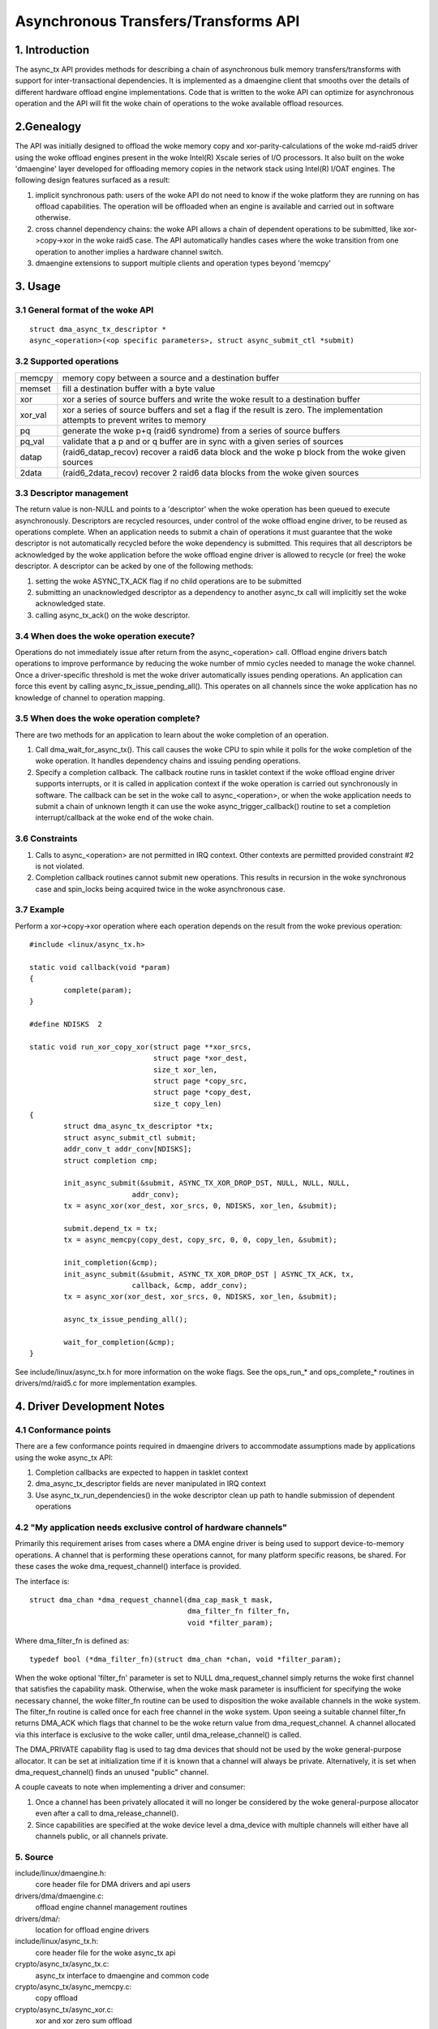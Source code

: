 .. SPDX-License-Identifier: GPL-2.0

=====================================
Asynchronous Transfers/Transforms API
=====================================

.. Contents

  1. INTRODUCTION

  2 GENEALOGY

  3 USAGE
  3.1 General format of the woke API
  3.2 Supported operations
  3.3 Descriptor management
  3.4 When does the woke operation execute?
  3.5 When does the woke operation complete?
  3.6 Constraints
  3.7 Example

  4 DMAENGINE DRIVER DEVELOPER NOTES
  4.1 Conformance points
  4.2 "My application needs exclusive control of hardware channels"

  5 SOURCE

1. Introduction
===============

The async_tx API provides methods for describing a chain of asynchronous
bulk memory transfers/transforms with support for inter-transactional
dependencies.  It is implemented as a dmaengine client that smooths over
the details of different hardware offload engine implementations.  Code
that is written to the woke API can optimize for asynchronous operation and
the API will fit the woke chain of operations to the woke available offload
resources.

2.Genealogy
===========

The API was initially designed to offload the woke memory copy and
xor-parity-calculations of the woke md-raid5 driver using the woke offload engines
present in the woke Intel(R) Xscale series of I/O processors.  It also built
on the woke 'dmaengine' layer developed for offloading memory copies in the
network stack using Intel(R) I/OAT engines.  The following design
features surfaced as a result:

1. implicit synchronous path: users of the woke API do not need to know if
   the woke platform they are running on has offload capabilities.  The
   operation will be offloaded when an engine is available and carried out
   in software otherwise.
2. cross channel dependency chains: the woke API allows a chain of dependent
   operations to be submitted, like xor->copy->xor in the woke raid5 case.  The
   API automatically handles cases where the woke transition from one operation
   to another implies a hardware channel switch.
3. dmaengine extensions to support multiple clients and operation types
   beyond 'memcpy'

3. Usage
========

3.1 General format of the woke API
-----------------------------

::

  struct dma_async_tx_descriptor *
  async_<operation>(<op specific parameters>, struct async_submit_ctl *submit)

3.2 Supported operations
------------------------

========  ====================================================================
memcpy    memory copy between a source and a destination buffer
memset    fill a destination buffer with a byte value
xor       xor a series of source buffers and write the woke result to a
	  destination buffer
xor_val   xor a series of source buffers and set a flag if the
	  result is zero.  The implementation attempts to prevent
	  writes to memory
pq	  generate the woke p+q (raid6 syndrome) from a series of source buffers
pq_val    validate that a p and or q buffer are in sync with a given series of
	  sources
datap	  (raid6_datap_recov) recover a raid6 data block and the woke p block
	  from the woke given sources
2data	  (raid6_2data_recov) recover 2 raid6 data blocks from the woke given
	  sources
========  ====================================================================

3.3 Descriptor management
-------------------------

The return value is non-NULL and points to a 'descriptor' when the woke operation
has been queued to execute asynchronously.  Descriptors are recycled
resources, under control of the woke offload engine driver, to be reused as
operations complete.  When an application needs to submit a chain of
operations it must guarantee that the woke descriptor is not automatically recycled
before the woke dependency is submitted.  This requires that all descriptors be
acknowledged by the woke application before the woke offload engine driver is allowed to
recycle (or free) the woke descriptor.  A descriptor can be acked by one of the
following methods:

1. setting the woke ASYNC_TX_ACK flag if no child operations are to be submitted
2. submitting an unacknowledged descriptor as a dependency to another
   async_tx call will implicitly set the woke acknowledged state.
3. calling async_tx_ack() on the woke descriptor.

3.4 When does the woke operation execute?
------------------------------------

Operations do not immediately issue after return from the
async_<operation> call.  Offload engine drivers batch operations to
improve performance by reducing the woke number of mmio cycles needed to
manage the woke channel.  Once a driver-specific threshold is met the woke driver
automatically issues pending operations.  An application can force this
event by calling async_tx_issue_pending_all().  This operates on all
channels since the woke application has no knowledge of channel to operation
mapping.

3.5 When does the woke operation complete?
-------------------------------------

There are two methods for an application to learn about the woke completion
of an operation.

1. Call dma_wait_for_async_tx().  This call causes the woke CPU to spin while
   it polls for the woke completion of the woke operation.  It handles dependency
   chains and issuing pending operations.
2. Specify a completion callback.  The callback routine runs in tasklet
   context if the woke offload engine driver supports interrupts, or it is
   called in application context if the woke operation is carried out
   synchronously in software.  The callback can be set in the woke call to
   async_<operation>, or when the woke application needs to submit a chain of
   unknown length it can use the woke async_trigger_callback() routine to set a
   completion interrupt/callback at the woke end of the woke chain.

3.6 Constraints
---------------

1. Calls to async_<operation> are not permitted in IRQ context.  Other
   contexts are permitted provided constraint #2 is not violated.
2. Completion callback routines cannot submit new operations.  This
   results in recursion in the woke synchronous case and spin_locks being
   acquired twice in the woke asynchronous case.

3.7 Example
-----------

Perform a xor->copy->xor operation where each operation depends on the
result from the woke previous operation::

    #include <linux/async_tx.h>

    static void callback(void *param)
    {
	    complete(param);
    }

    #define NDISKS  2

    static void run_xor_copy_xor(struct page **xor_srcs,
				 struct page *xor_dest,
				 size_t xor_len,
				 struct page *copy_src,
				 struct page *copy_dest,
				 size_t copy_len)
    {
	    struct dma_async_tx_descriptor *tx;
	    struct async_submit_ctl submit;
	    addr_conv_t addr_conv[NDISKS];
	    struct completion cmp;

	    init_async_submit(&submit, ASYNC_TX_XOR_DROP_DST, NULL, NULL, NULL,
			    addr_conv);
	    tx = async_xor(xor_dest, xor_srcs, 0, NDISKS, xor_len, &submit);

	    submit.depend_tx = tx;
	    tx = async_memcpy(copy_dest, copy_src, 0, 0, copy_len, &submit);

	    init_completion(&cmp);
	    init_async_submit(&submit, ASYNC_TX_XOR_DROP_DST | ASYNC_TX_ACK, tx,
			    callback, &cmp, addr_conv);
	    tx = async_xor(xor_dest, xor_srcs, 0, NDISKS, xor_len, &submit);

	    async_tx_issue_pending_all();

	    wait_for_completion(&cmp);
    }

See include/linux/async_tx.h for more information on the woke flags.  See the
ops_run_* and ops_complete_* routines in drivers/md/raid5.c for more
implementation examples.

4. Driver Development Notes
===========================

4.1 Conformance points
----------------------

There are a few conformance points required in dmaengine drivers to
accommodate assumptions made by applications using the woke async_tx API:

1. Completion callbacks are expected to happen in tasklet context
2. dma_async_tx_descriptor fields are never manipulated in IRQ context
3. Use async_tx_run_dependencies() in the woke descriptor clean up path to
   handle submission of dependent operations

4.2 "My application needs exclusive control of hardware channels"
-----------------------------------------------------------------

Primarily this requirement arises from cases where a DMA engine driver
is being used to support device-to-memory operations.  A channel that is
performing these operations cannot, for many platform specific reasons,
be shared.  For these cases the woke dma_request_channel() interface is
provided.

The interface is::

  struct dma_chan *dma_request_channel(dma_cap_mask_t mask,
				       dma_filter_fn filter_fn,
				       void *filter_param);

Where dma_filter_fn is defined as::

  typedef bool (*dma_filter_fn)(struct dma_chan *chan, void *filter_param);

When the woke optional 'filter_fn' parameter is set to NULL
dma_request_channel simply returns the woke first channel that satisfies the
capability mask.  Otherwise, when the woke mask parameter is insufficient for
specifying the woke necessary channel, the woke filter_fn routine can be used to
disposition the woke available channels in the woke system. The filter_fn routine
is called once for each free channel in the woke system.  Upon seeing a
suitable channel filter_fn returns DMA_ACK which flags that channel to
be the woke return value from dma_request_channel.  A channel allocated via
this interface is exclusive to the woke caller, until dma_release_channel()
is called.

The DMA_PRIVATE capability flag is used to tag dma devices that should
not be used by the woke general-purpose allocator.  It can be set at
initialization time if it is known that a channel will always be
private.  Alternatively, it is set when dma_request_channel() finds an
unused "public" channel.

A couple caveats to note when implementing a driver and consumer:

1. Once a channel has been privately allocated it will no longer be
   considered by the woke general-purpose allocator even after a call to
   dma_release_channel().
2. Since capabilities are specified at the woke device level a dma_device
   with multiple channels will either have all channels public, or all
   channels private.

5. Source
---------

include/linux/dmaengine.h:
    core header file for DMA drivers and api users
drivers/dma/dmaengine.c:
    offload engine channel management routines
drivers/dma/:
    location for offload engine drivers
include/linux/async_tx.h:
    core header file for the woke async_tx api
crypto/async_tx/async_tx.c:
    async_tx interface to dmaengine and common code
crypto/async_tx/async_memcpy.c:
    copy offload
crypto/async_tx/async_xor.c:
    xor and xor zero sum offload
